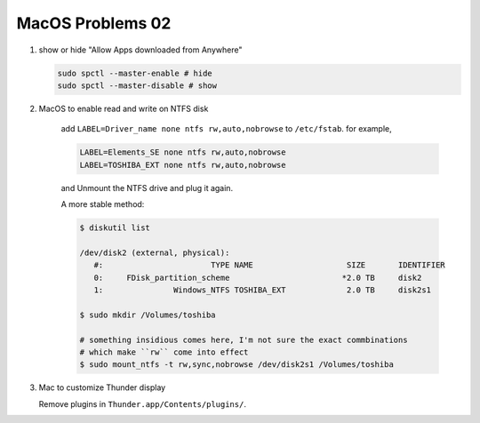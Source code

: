 *****************
MacOS Problems 02
*****************

#. show or hide "Allow Apps downloaded from Anywhere"

   .. code-block:: sh

        sudo spctl --master-enable # hide
        sudo spctl --master-disable # show

#. MacOS to enable read and write on NTFS disk

    add ``LABEL=Driver_name none ntfs rw,auto,nobrowse``
    to ``/etc/fstab``. for example,

    .. code-block:: sh

        LABEL=Elements_SE none ntfs rw,auto,nobrowse
        LABEL=TOSHIBA_EXT none ntfs rw,auto,nobrowse

    and Unmount the NTFS drive and plug it again.

    A more stable method:

    .. code-block:: sh

        $ diskutil list

        /dev/disk2 (external, physical):
           #:                       TYPE NAME                    SIZE       IDENTIFIER
           0:     FDisk_partition_scheme                        *2.0 TB     disk2
           1:               Windows_NTFS TOSHIBA_EXT             2.0 TB     disk2s1

        $ sudo mkdir /Volumes/toshiba

        # something insidious comes here, I'm not sure the exact commbinations
        # which make ``rw`` come into effect
        $ sudo mount_ntfs -t rw,sync,nobrowse /dev/disk2s1 /Volumes/toshiba

#. Mac to customize Thunder display

   Remove plugins in ``Thunder.app/Contents/plugins/``.
